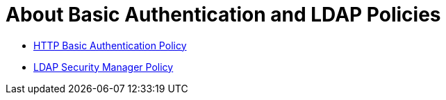 = About Basic Authentication and LDAP Policies

* link:/api-manager/http-basic-authentication-policy[HTTP Basic Authentication Policy]
* link:/api-manager/ldap-security-manager[LDAP Security Manager Policy]